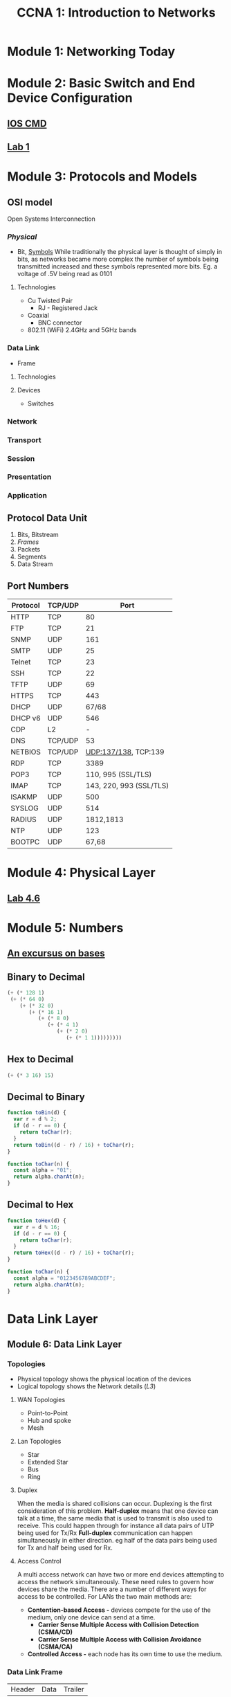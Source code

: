 :PROPERTIES:
:ID:       98e285ea-850f-487b-9580-5d648556e546
:END:
#+Title: CCNA 1: Introduction to Networks
* Module 1: Networking Today
* Module 2: Basic Switch and End Device Configuration
** [[../ref/CISCOIOS.org][IOS CMD]]
** [[id:86d4385f-17dc-4894-ac15-790d413c0396][Lab 1]]
* Module 3: Protocols and Models
** OSI model
Open Systems Interconnection
*** [[Module 4: Physical Layer][Physical]]
- Bit, [[id:31dc8662-c0c9-4c86-b5e2-2d71950a5696][Symbols]]
  While traditionally the physical layer is thought of simply in bits, as networks became more complex the number of symbols being transmitted increased and these symbols represented more bits. Eg. a voltage of .5V being read as 0101
**** Technologies
- Cu Twisted Pair
  - RJ - Registered Jack
- Coaxial
  - BNC connector
- 802.11 (WiFi) 2.4GHz and 5GHz bands
*** Data Link
- Frame
**** Technologies
**** Devices
- Switches
*** Network
*** Transport
*** Session
*** Presentation
*** Application
** Protocol Data Unit
1. Bits, Bitstream
2. [[Data Link Frame][Frames]]
3. Packets
4. Segments
5. Data Stream
** Port Numbers
| Protocol | TCP/UDP |                    Port |
|----------+---------+-------------------------|
| HTTP     | TCP     |                      80 |
| FTP      | TCP     |                      21 |
| SNMP     | UDP     |                     161 |
| SMTP     | UDP     |                      25 |
| Telnet   | TCP     |                      23 |
| SSH      | TCP     |                      22 |
| TFTP     | UDP     |                      69 |
| HTTPS    | TCP     |                     443 |
| DHCP     | UDP     |                   67/68 |
| DHCP v6  | UDP     |                     546 |
| CDP      | L2      |                       - |
| DNS      | TCP/UDP |                      53 |
| NETBIOS  | TCP/UDP |    UDP:137/138, TCP:139 |
| RDP      | TCP     |                    3389 |
| POP3     | TCP     |      110, 995 (SSL/TLS) |
| IMAP     | TCP     | 143, 220, 993 (SSL/TLS) |
| ISAKMP   | UDP     |                     500 |
| SYSLOG   | UDP     |                     514 |
| RADIUS   | UDP     |               1812,1813 |
| NTP      | UDP     |                     123 |
| BOOTPC   | UDP     |                   67,68 |
* Module 4: Physical Layer
** [[./labs/Lab46.org][Lab 4.6]]
* Module 5: Numbers
** [[id:11479383-6225-4738-8e35-40a21602dc53][An excursus on bases]]
** Binary to Decimal
#+BEGIN_SRC emacs-lisp
  (+ (* 128 1)
   (+ (* 64 0)
      (+ (* 32 0)
         (+ (* 16 1)
            (+ (* 8 0)
               (+ (* 4 1)
                  (+ (* 2 0)
                     (+ (* 1 1)))))))))
#+END_SRC
** Hex to Decimal
#+BEGIN_SRC emacs-lisp
(+ (* 3 16) 15)
#+END_SRC
** Decimal to Binary
#+BEGIN_SRC javascript
function toBin(d) {
  var r = d % 2;
  if (d - r == 0) {
    return toChar(r);
  }
  return toBin((d - r) / 16) + toChar(r);
}

function toChar(n) {
  const alpha = "01";
  return alpha.charAt(n);
}
#+END_SRC
** Decimal to Hex
#+BEGIN_SRC javascript
function toHex(d) {
  var r = d % 16;
  if (d - r == 0) {
    return toChar(r);
  }
  return toHex((d - r) / 16) + toChar(r);
}

function toChar(n) {
  const alpha = "0123456789ABCDEF";
  return alpha.charAt(n);
}
#+END_SRC
* Data Link Layer
** Module 6: Data Link Layer
*** Topologies
 - Physical topology shows the physical location of the devices
 - Logical topology shows the Network details ([[Network Layer][L3]])
**** WAN Topologies
 - Point-to-Point
 - Hub and spoke
 - Mesh
**** Lan Topologies
 - Star
 - Extended Star
 - Bus
 - Ring
**** Duplex
When the media is shared collisions can occur. Duplexing is the first consideration of this problem.
*Half-duplex* means that one device can talk at a time, the same media that is used to transmit is also used to receive. This could happen through for instance all data pairs of UTP being used for Tx/Rx
*Full-duplex* communication can happen simultaneously in either direction. eg half of the data pairs being used for Tx and half being used for Rx.
**** Access Control
A multi access network can have two or more end devices attempting to access the network simultaneously. These need rules to govern how devices share the media. There are a number of different ways for access to be controlled. For LANs the two main methods are:
 - *Contention-based Access -* devices compete for the use of the medium, only one device can send at a time.
   - *Carrier Sense Multiple Access with Collision Detection (CSMA/CD)*
   - *Carrier Sense Multiple Access with Collision Avoidance (CSMA/CA)*
 - *Controlled Access -* each node has its own time to use the medium.
*** Data Link Frame
| Header | Data | Trailer |

| Frame Start | Addressing | Type | Control | Data | Error Detection | Frame Stop |
** Module 7: Ethernet Switching
 - [[Address Resolution Protocol][ARP]]
 - [[Neighbour Discovery]] - ARP in IPv6
*** [[./labs/Lab716.org][Lab - Wireshark]]
*** Forwarding
 - Cut through
   - Fast-forward - Dest Addr only
   - Fragment Free - first 64 bits
 - Store and forward
* Network Layer
** Module 8: Network Layer
*** IPv4 Header
| Byte 1                         | Byte 2       | Byte 3             | Byte 4          |
|--------------------------------+--------------+--------------------+-----------------|
| Version/Internet Header Length | DS           |                    |                 |
|                                | DSCP/ECN     | <- Total Length    | ->              |
|--------------------------------+--------------+--------------------+-----------------|
| <- Identification              | ->           | Flag               | Fragment Offset |
|--------------------------------+--------------+--------------------+-----------------|
| Time-to-Live                   | Protocol     | <- Header Checksum | ->              |
|--------------------------------+--------------+--------------------+-----------------|
| <-                             | Src IP Addr  |                    | ->              |
|--------------------------------+--------------+--------------------+-----------------|
| <-                             | Dest IP Addr |                    | ->              |
|--------------------------------+--------------+--------------------+-----------------|
*** IPv6 Header
N.B. IPv6 was first introduced in 1995, IPv4 is not going anywhere

| 0x 1    | 0x 2             | 0x 3 | 0x 4         | 0x 5           | 0x 6       | 0x 7         | 0x 8 |
|---------+------------------+------+--------------+----------------+------------+--------------+------|
| Version | <- Traffic Class | ->   | <-           |                | Flow Label |              | ->   |
|---------+------------------+------+--------------+----------------+------------+--------------+------|
| <-      | Payload Length   |      | ->           | <- Next Header | ->         | <- Hop Limit | ->   |
|---------+------------------+------+--------------+----------------+------------+--------------+------|
| <-      |                  |      | Src IP Addr  |                |            |              | ->   |
|         |                  |      |              |                |            |              |      |
|         |                  |      |              |                |            |              |      |
|---------+------------------+------+--------------+----------------+------------+--------------+------|
| <-      |                  |      | Dest IP Addr |                |            |              | ->   |
|         |                  |      |              |                |            |              |      |
|         |                  |      |              |                |            |              |      |
|---------+------------------+------+--------------+----------------+------------+--------------+------|
*** Intro to Routing
Dynamic routing protocols
 - *OSPF* - Open Shortest Path First
 - *EIGRP* - Enhanced Interior Gateway Protocol
** Module 9: Address Resolution
*** Address Resolution Protocol
*** Neighbour Discovery
** Module 10: Basic Router Configuration
** Module 11: IPv4 Addressing
 - RFC - Request for Commence

*** Private
| 128 | 64 | 32 | 16 | 8 | 4 | 2 | 1 | Dec |
|-----+----+----+----+---+---+---+---+-----|
|   0 |  0 |  0 |  0 | 1 | 0 | 1 | 0 |  10 |
|   1 |  0 |  1 |  0 | 1 | 1 | 0 | 0 | 172 |
|   0 |  0 |  0 |  1 | 0 | 0 | 0 | 0 |  16 |
|   1 |  1 |  0 |  0 | 0 | 0 | 0 | 0 | 192 |
|   1 |  0 |  1 |  0 | 1 | 0 | 0 | 0 | 168 |

A - A Private
AC:10 - B Private
C0:A8 - C Private

*** Addressing
 - First address of the net/subnet is the network address
 - Last address of the net/subnet is the broadcast address

So for 192.168.1.0/24:
 - 192.168.1.0 is the network address
 - 192.168.1.255 is the broadcast address
*** Subnets
Using CIDR notation the /# represents the number of bits assigned to the network portion of the address
**** 192.168.10.0/27
 1. 192.168.10.0
    - 192.168.10.1  -FUH
    - 192.168.10.30 -LUH
    - 192.168.10.31 -BC
 2. 192.168.10.32
 3. 192.168.10.64
 4. 192.168.10.96
 5. 192.168.10.128
 6. 192.168.10.160
 7. 192.168.10.192
 8. 192.168.10.224
**** 200.10.10.3/28
200.10.10.0/28
**** 200.10.10.210/28
128+64+16
200.10.10.208/28
**** Find broadcast IP
196.16.16.65/29 - 196.16.16.71
196.16.16.97/29 - 196.16.16.103
200.165.10.17/30 - 200.165.10.19
200.165.10.41/30 - 200.165.10.43
64 networks and 2/4 usable hosts
**** Class B subnet
172.16.0.0/17
172.16.0.1
172.16.127.254
172.16.127.255
172.16.128.0/17

2 networks, 2^15 hosts - 2 for BC/N
**** VLSM
10.10.10.10/25
**** Lab 11.9.3
| SN Desc    | Req | Net Addr         |
|------------+-----+------------------|
| Room 114   |  27 | 172.31.103.0/27  |
| Room 279   |  25 | 172.31.103.32/27 |
| Room 312   |  14 | 172.31.103.64/28 |
| Room 407   |   8 | 172.31.103.80/28 |
| R1-R2 Link |   2 | 172.31.103.96/30 |


| Device   | Interface |       IP Addr |     Subnet Mask | Default Gateway | Req | CIDR |
|----------+-----------+---------------+-----------------+-----------------+-----+------|
|          | G0/0      |  172.31.103.1 | 255.255.255.224 |                 |     |      |
| Branch 1 | G0/1      | 172.31.103.33 | 255.255.255.224 |                 |     |      |
|          | S0/0/0    | 172.31.103.97 | 255.255.255.252 |                 |     |      |
|----------+-----------+---------------+-----------------+-----------------+-----+------|
|          | G0/0      | 172.31.103.65 | 255.255.255.240 |                 |     |      |
| Branch 2 | G0/1      | 172.31.103.81 | 255.255.255.240 |                 |     |      |
|          | S0/0/0    | 172.31.103.98 | 255.255.255.252 |                 |     |      |
|----------+-----------+---------------+-----------------+-----------------+-----+------|
| Room 114 |           |  172.31.103.2 | 255.255.255.224 |                 |  27 | /27  |
| Room 279 |           | 172.31.103.34 | 255.255.255.224 |                 |  25 | /27  |
| Room 312 |           | 172.31.103.66 | 255.255.255.240 |                 |  14 | /28  |
| Room 407 |           | 172.31.103.82 | 255.255.255.240 |                 |   8 | /28  |
| PCA      |           |  172.31.103.3 | 255.255.255.224 |                 |     |      |
| PCB      |           | 172.31.103.35 | 255.255.255.224 |                 |     |      |
| PCC      |           | 172.31.103.67 | 255.255.255.240 |                 |     |      |
| PCD      |           | 172.31.103.99 | 255.255.255.240 |                 |     |      |
*** Subnet mask
A subnet mask will return the network address of an IP address through bitwise [[../math/logic.org::AND][AND operation]]

*** [[https://gist.github.com/alpinetortoise/eba8b4f6ea1b08fb0a320ceaf98e48fe][Calculating Subnets]]
** Module 12: IPv6 Addressing
128-bit
*** Address shortening
 1. Omit leading Zeros
 2. (::) can replace any single, contiguous string of one or more 16-bit hextets consisting of all zeros.
    - If an address has more than one contiguous string the first string should use double colon.
** Module 13: ICMP
* Module 14: Transport Layer
* Module 15: Application Layer
* Module 16: Network Security Fundamentals
* Module 17: Build a Small Network
** Skills int Challenge
| Device  | Int    | IP                    | Def Gate   |
|---------+--------+-----------------------+------------|
| R1      | G0/0   | 192.168.0.1 /25       | N/A        |
|         |        | 2001:db8:acad::1/64   |            |
|         |        | fe80::1               |            |
|---------+--------+-----------------------+------------|
|         | G0/1   | 192.168.0.129 /26     | N/A        |
|         |        | 2001:db8:acad:1::1/64 |            |
|         |        | fe80::1               |            |
|---------+--------+-----------------------+------------|
|         | G0/2   | 192.168.0.193 /27     | N/A        |
|         |        | 2001:db8:acad:2::1/63 |            |
|         |        | fe80::1               |            |
|---------+--------+-----------------------+------------|
|         | S0/0/1 | 172.16.1.2/30         | N/A        |
|         |        | 2001:db8:2::1/64      |            |
|         |        | fe80::1               |            |
|---------+--------+-----------------------+------------|
| Central | S0/0/0 | 209.165.200.226/30    | N/A        |
|         |        | 2001:db8:1::1/64      |            |
|         |        | fe80::1               |            |
|---------+--------+-----------------------+------------|
|         | S0/0/1 | 172.16.1.1/30         | N/A        |
|         |        | 2001:db8:2::2/64      |            |
|         |        | fe80::2               |            |
|---------+--------+-----------------------+------------|
| S1      | VLAN1  | 192.168.0.2 /25       |            |
| S2      | VLAN1  | 192.168.0.130 /26     |            |
| S3      | VLAN1  | 192.168.0.194 /27     |            |
|---------+--------+-----------------------+------------|
| Staff   | NIC    | 192.168.0.3 /25       |            |
|         |        | 2001:db8:acad::2/64   | fe80::1    |
|         |        | fe80::2               |            |
|---------+--------+-----------------------+------------|
| Sales   | NIC    | 192.168.0.131 /26     |            |
|         |        | 2001:db8:acad:1::2/64 | fe80::1    |
|         |        | fe80::2               |            |
|---------+--------+-----------------------+------------|
| IT      | NIC    | 192.168.0.195 /27     |            |
|         |        | 2001:db8:acad:2::2/64 | fe80::1    |
|         |        | fe80::2               |            |
|---------+--------+-----------------------+------------|
| Web     | NIC    | 64.100.0.3/29         | 64.100.0.1 |
|         |        | 2001:db8:cafe::3/63   | fe80::1    |
|         |        | fe80::2               |            |

| 128 | 64 | 32 | 16 | 8 | 4 | 2 | 1 |
|     |    |    |    |   |   |   |   |

- IT 25 Hosts
  - 192.168.0.192 /27
- Sales 50 Hosts
  - 192.168.0.128 /26
- Staff 100
  - 192.168.0.0 /25
- Guest 25
  - 192.168.0.224 /27

